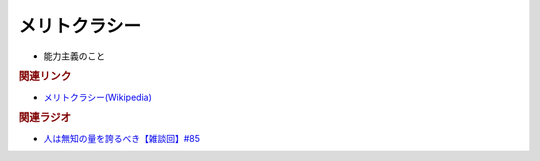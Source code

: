 メリトクラシー
==========================================================
.. glossary::
  メリトクラシー : め

* 能力主義のこと

.. rubric:: 関連リンク
* `メリトクラシー(Wikipedia) <https://ja.wikipedia.org/wiki/メリトクラシー>`_ 

.. rubric:: 関連ラジオ
* `人は無知の量を誇るべき【雑談回】#85`_
  
.. _人は無知の量を誇るべき【雑談回】#85: https://www.youtube.com/watch?v=Z0KLBPiRrOY

